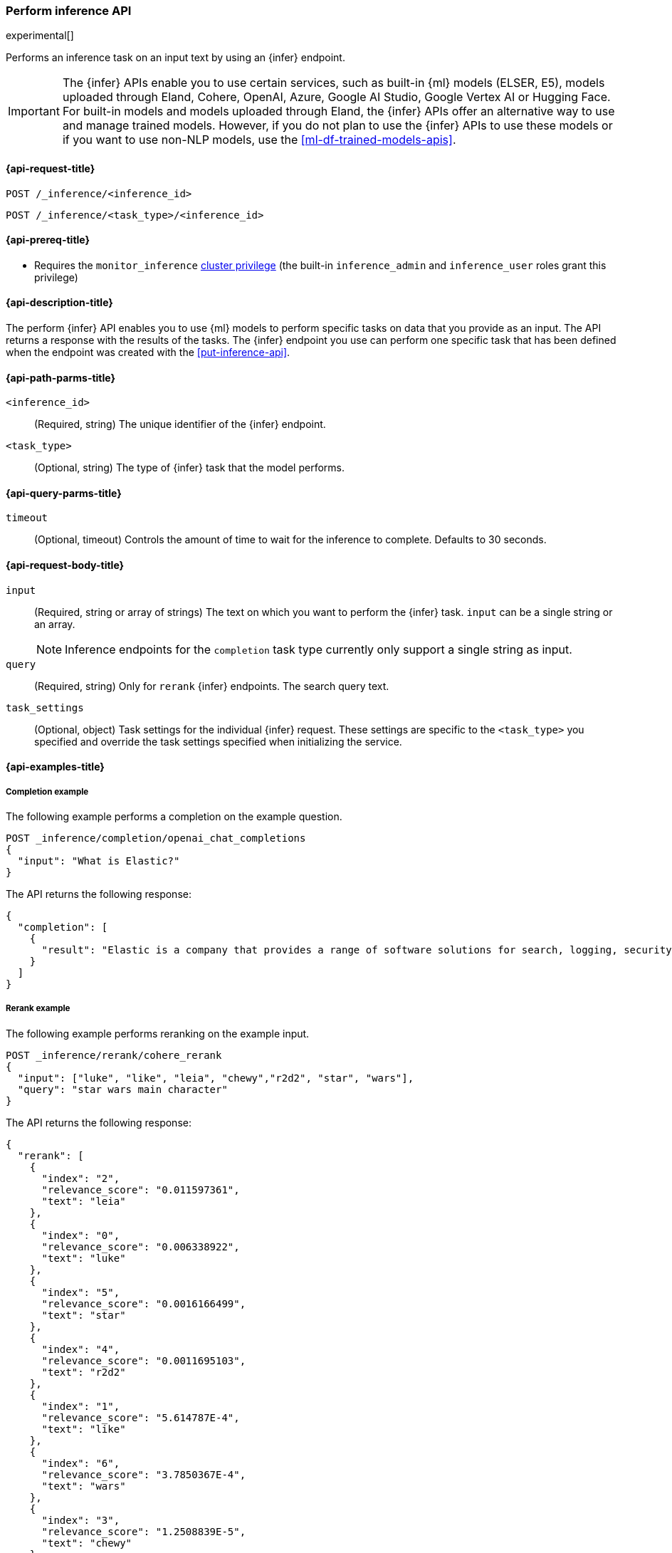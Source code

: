 [role="xpack"]
[[post-inference-api]]
=== Perform inference API

experimental[]

Performs an inference task on an input text by using an {infer} endpoint.

IMPORTANT: The {infer} APIs enable you to use certain services, such as built-in
{ml} models (ELSER, E5), models uploaded through Eland, Cohere, OpenAI, Azure, Google AI Studio, Google Vertex AI or
Hugging Face. For built-in models and models uploaded through Eland, the {infer}
APIs offer an alternative way to use and manage trained models. However, if you
do not plan to use the {infer} APIs to use these models or if you want to use
non-NLP models, use the <<ml-df-trained-models-apis>>.


[discrete]
[[post-inference-api-request]]
==== {api-request-title}

`POST /_inference/<inference_id>`

`POST /_inference/<task_type>/<inference_id>`


[discrete]
[[post-inference-api-prereqs]]
==== {api-prereq-title}

* Requires the `monitor_inference` <<privileges-list-cluster,cluster privilege>>
(the built-in `inference_admin` and `inference_user` roles grant this privilege)

[discrete]
[[post-inference-api-desc]]
==== {api-description-title}

The perform {infer} API enables you to use {ml} models to perform specific tasks
on data that you provide as an input. The API returns a response with the
results of the tasks. The {infer} endpoint you use can perform one specific task
that has been defined when the endpoint was created with the
<<put-inference-api>>.


[discrete]
[[post-inference-api-path-params]]
==== {api-path-parms-title}

`<inference_id>`::
(Required, string)
The unique identifier of the {infer} endpoint.


`<task_type>`::
(Optional, string)
The type of {infer} task that the model performs.


[discrete]
[[post-inference-api-query-params]]
==== {api-query-parms-title}

`timeout`::
(Optional, timeout)
Controls the amount of time to wait for the inference to complete. Defaults to 30
seconds.

[discrete]
[[post-inference-api-request-body]]
==== {api-request-body-title}

`input`::
(Required, string or array of strings)
The text on which you want to perform the {infer} task.
`input` can be a single string or an array.
+
--
[NOTE]
====
Inference endpoints for the `completion` task type currently only support a
single string as input.
====
--

`query`::
(Required, string)
Only for `rerank` {infer} endpoints. The search query text.

`task_settings`::
(Optional, object)
Task settings for the individual {infer} request.
These settings are specific to the `<task_type>` you specified and override the task settings specified when initializing the service.

[discrete]
[[post-inference-api-example]]
==== {api-examples-title}


[discrete]
[[inference-example-completion]]
===== Completion example

The following example performs a completion on the example question.


[source,console]
------------------------------------------------------------
POST _inference/completion/openai_chat_completions
{
  "input": "What is Elastic?"
}
------------------------------------------------------------
// TEST[skip:TBD]


The API returns the following response:


[source,console-result]
------------------------------------------------------------
{
  "completion": [
    {
      "result": "Elastic is a company that provides a range of software solutions for search, logging, security, and analytics. Their flagship product is Elasticsearch, an open-source, distributed search engine that allows users to search, analyze, and visualize large volumes of data in real-time. Elastic also offers products such as Kibana, a data visualization tool, and Logstash, a log management and pipeline tool, as well as various other tools and solutions for data analysis and management."
    }
  ]
}
------------------------------------------------------------
// NOTCONSOLE

[discrete]
[[inference-example-rerank]]
===== Rerank example

The following example performs reranking on the example input.

[source,console]
------------------------------------------------------------
POST _inference/rerank/cohere_rerank
{
  "input": ["luke", "like", "leia", "chewy","r2d2", "star", "wars"],
  "query": "star wars main character"
}
------------------------------------------------------------
// TEST[skip:TBD]

The API returns the following response:


[source,console-result]
------------------------------------------------------------
{
  "rerank": [
    {
      "index": "2",
      "relevance_score": "0.011597361",
      "text": "leia"
    },
    {
      "index": "0",
      "relevance_score": "0.006338922",
      "text": "luke"
    },
    {
      "index": "5",
      "relevance_score": "0.0016166499",
      "text": "star"
    },
    {
      "index": "4",
      "relevance_score": "0.0011695103",
      "text": "r2d2"
    },
    {
      "index": "1",
      "relevance_score": "5.614787E-4",
      "text": "like"
    },
    {
      "index": "6",
      "relevance_score": "3.7850367E-4",
      "text": "wars"
    },
    {
      "index": "3",
      "relevance_score": "1.2508839E-5",
      "text": "chewy"
    }
  ]
}
------------------------------------------------------------


[discrete]
[[inference-example-sparse]]
===== Sparse embedding example

The following example performs sparse embedding on the example sentence.


[source,console]
------------------------------------------------------------
POST _inference/sparse_embedding/my-elser-model
{
  "input": "The sky above the port was the color of television tuned to a dead channel."
}
------------------------------------------------------------
// TEST[skip:TBD]


The API returns the following response:


[source,console-result]
------------------------------------------------------------
{
  "sparse_embedding": [
    {
      "port": 2.1259406,
      "sky": 1.7073475,
      "color": 1.6922266,
      "dead": 1.6247464,
      "television": 1.3525393,
      "above": 1.2425821,
      "tuned": 1.1440028,
      "colors": 1.1218185,
      "tv": 1.0111054,
      "ports": 1.0067928,
      "poem": 1.0042328,
      "channel": 0.99471164,
      "tune": 0.96235967,
      "scene": 0.9020516,
      (...)
    },
    (...)
  ]
}
------------------------------------------------------------
// NOTCONSOLE

[discrete]
[[inference-example-text-embedding]]
===== Text embedding example

The following example performs text embedding on the example sentence using the Cohere integration.


[source,console]
------------------------------------------------------------
POST _inference/text_embedding/my-cohere-endpoint
{
  "input": "The sky above the port was the color of television tuned to a dead channel.",
  "task_settings": {
    "input_type": "ingest"
  }
}
------------------------------------------------------------
// TEST[skip:TBD]


The API returns the following response:


[source,console-result]
------------------------------------------------------------
{
  "text_embedding": [
    {
      "embedding": [
        {
          0.018569946,
          -0.036895752,
          0.01486969,
          -0.0045204163,
          -0.04385376,
          0.0075950623,
          0.04260254,
          -0.004005432,
          0.007865906,
          0.030792236,
          -0.050476074,
          0.011795044,
          -0.011642456,
          -0.010070801,
          (...)
        },
        (...)
      ]
    }
  ]
}
------------------------------------------------------------
// NOTCONSOLE

